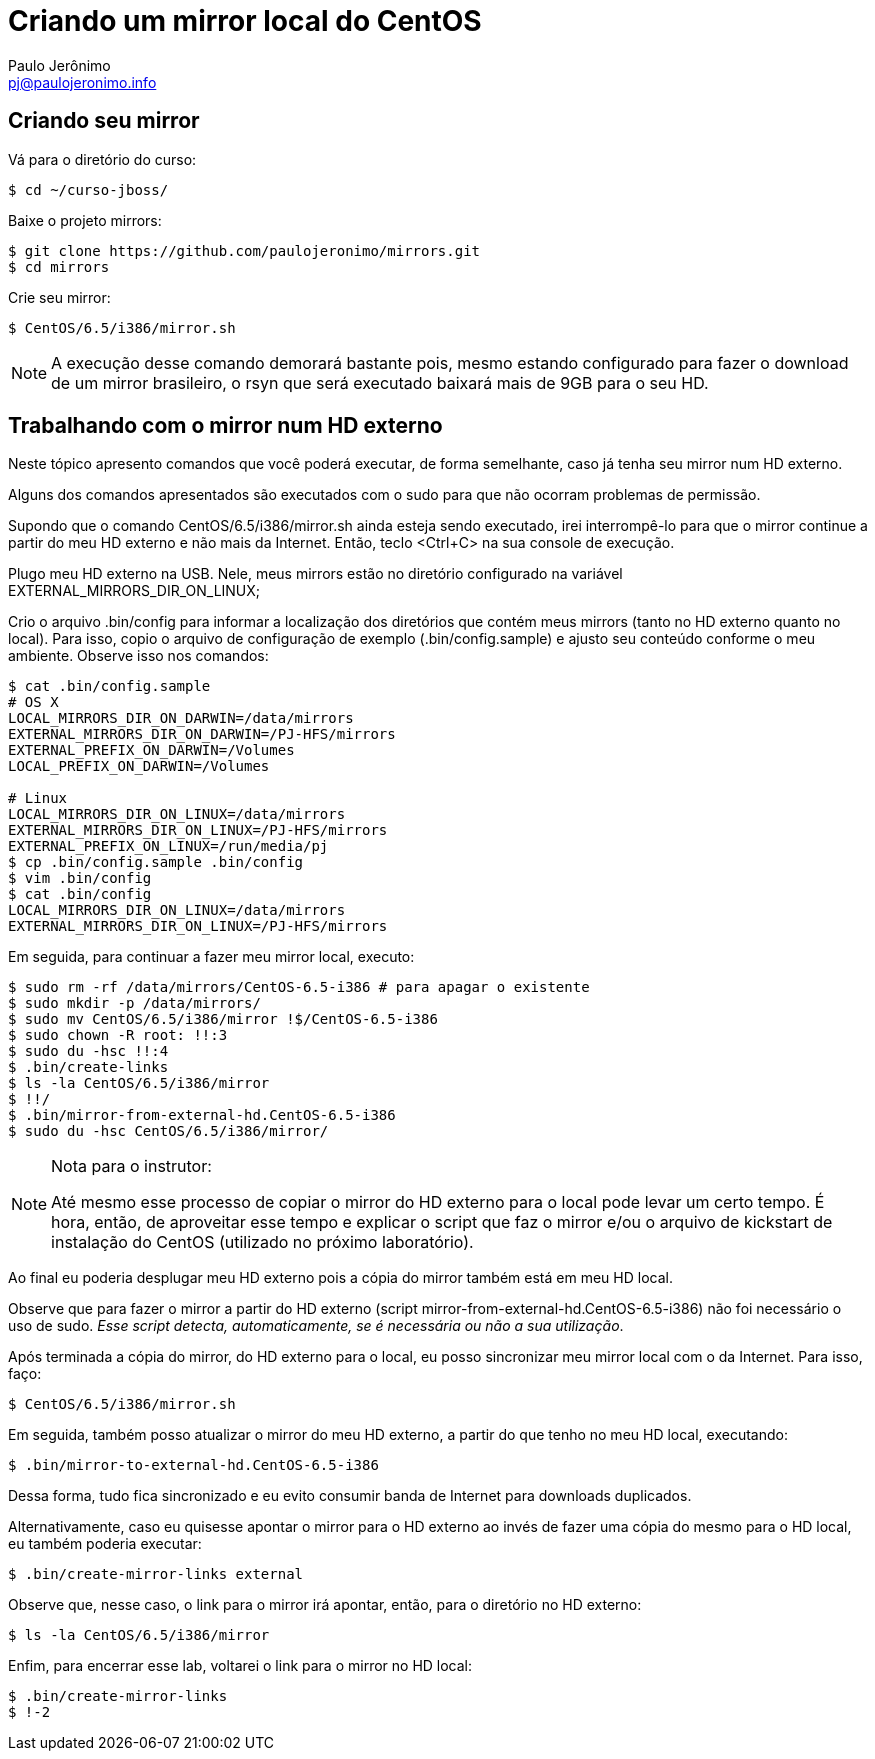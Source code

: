 = Criando um mirror local do CentOS
:author: Paulo Jerônimo
:email: pj@paulojeronimo.info

== Criando seu mirror 
Vá para o diretório do curso:
[source,bash]
----
$ cd ~/curso-jboss/
----
Baixe o projeto mirrors:
[source,bash]
----
$ git clone https://github.com/paulojeronimo/mirrors.git
$ cd mirrors
----
Crie seu mirror:
[source,bash]
----
$ CentOS/6.5/i386/mirror.sh
----
[NOTE]
======
A execução desse comando demorará bastante pois, mesmo estando configurado para fazer o download de um mirror brasileiro, o +rsyn+ que será executado baixará mais de 9GB para o seu HD.
======

== Trabalhando com o mirror num HD externo
Neste tópico apresento comandos que você poderá executar, de forma semelhante, caso já tenha seu mirror num HD externo.

Alguns dos comandos apresentados são executados com o +sudo+ para que não ocorram problemas de permissão.

Supondo que o comando +CentOS/6.5/i386/mirror.sh+ ainda esteja sendo executado, irei interrompê-lo para que o mirror continue a partir do meu HD externo e não mais da Internet. Então, teclo <Ctrl+C> na sua console de execução.

Plugo meu HD externo na USB. Nele, meus mirrors estão no diretório configurado na variável +EXTERNAL_MIRRORS_DIR_ON_LINUX+;

Crio o arquivo +.bin/config+ para informar a localização dos diretórios que contém meus mirrors (tanto no HD externo quanto no local). Para isso, copio o arquivo de configuração de exemplo (+.bin/config.sample+) e ajusto seu conteúdo conforme o meu ambiente. Observe isso nos comandos:
[source,bash]
----
$ cat .bin/config.sample 
# OS X
LOCAL_MIRRORS_DIR_ON_DARWIN=/data/mirrors
EXTERNAL_MIRRORS_DIR_ON_DARWIN=/PJ-HFS/mirrors
EXTERNAL_PREFIX_ON_DARWIN=/Volumes
LOCAL_PREFIX_ON_DARWIN=/Volumes

# Linux
LOCAL_MIRRORS_DIR_ON_LINUX=/data/mirrors
EXTERNAL_MIRRORS_DIR_ON_LINUX=/PJ-HFS/mirrors
EXTERNAL_PREFIX_ON_LINUX=/run/media/pj
$ cp .bin/config.sample .bin/config
$ vim .bin/config
$ cat .bin/config
LOCAL_MIRRORS_DIR_ON_LINUX=/data/mirrors
EXTERNAL_MIRRORS_DIR_ON_LINUX=/PJ-HFS/mirrors
----
Em seguida, para continuar a fazer meu mirror local, executo:
[source,bash]
----
$ sudo rm -rf /data/mirrors/CentOS-6.5-i386 # para apagar o existente
$ sudo mkdir -p /data/mirrors/
$ sudo mv CentOS/6.5/i386/mirror !$/CentOS-6.5-i386
$ sudo chown -R root: !!:3
$ sudo du -hsc !!:4
$ .bin/create-links
$ ls -la CentOS/6.5/i386/mirror
$ !!/
$ .bin/mirror-from-external-hd.CentOS-6.5-i386
$ sudo du -hsc CentOS/6.5/i386/mirror/
----
.Nota para o instrutor:
[NOTE]
======
Até mesmo esse processo de copiar o mirror do HD externo para o local pode levar um certo tempo. É hora, então, de aproveitar esse tempo e explicar o script que faz o mirror e/ou o arquivo de kickstart de instalação do CentOS (utilizado no próximo laboratório).
======
Ao final eu poderia desplugar meu HD externo pois a cópia do mirror também está em meu HD local.

Observe que para fazer o mirror a partir do HD externo (script +mirror-from-external-hd.CentOS-6.5-i386+) não foi necessário o uso de sudo. _Esse script detecta, automaticamente, se é necessária ou não a sua utilização_.

Após terminada a cópia do mirror, do HD externo para o local, eu posso sincronizar meu mirror local com o da Internet. Para isso, faço:
[source,bash]
----
$ CentOS/6.5/i386/mirror.sh
----
Em seguida, também posso atualizar o mirror do meu HD externo, a partir do que tenho no meu HD local, executando:
[source,bash]
----
$ .bin/mirror-to-external-hd.CentOS-6.5-i386
----
Dessa forma, tudo fica sincronizado e eu evito consumir banda de Internet para downloads duplicados.

Alternativamente, caso eu quisesse apontar o mirror para o HD externo ao invés de fazer uma cópia do mesmo para o HD local, eu também poderia executar:
[source,bash]
----
$ .bin/create-mirror-links external
----
Observe que, nesse caso, o link para o mirror irá apontar, então, para o diretório no HD externo:
[source,bash]
----
$ ls -la CentOS/6.5/i386/mirror
----
Enfim, para encerrar esse lab, voltarei o link para o mirror no HD local:
[source,bash]
----
$ .bin/create-mirror-links
$ !-2
----
